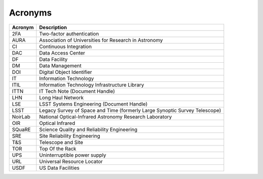 Acronyms
========

.. _table-label:

======= ===========
Acronym	Description
======= ===========
2FA	    Two-factor authentication
AURA	  Association of Universities for Research in Astronomy
CI	    Continuous Integration
DAC	    Data Access Center
DF	    Data Facility
DM	    Data Management
DOI	    Digital Object Identifier
IT	    Information Technology
ITIL	  Information Technology Infrastructure Library
ITTN	  IT Tech Note (Document Handle)
LHN     Long Haul Network
LSE	    LSST Systems Engineering (Document Handle)
LSST	  Legacy Survey of Space and Time (formerly Large Synoptic Survey Telescope)
NoirLab National Optical-Infrared Astronomy Research Laboratory
OIR	    Optical Infrared
SQuaRE	Science Quality and Reliability Engineering
SRE     Site Reliability Engineering
T\&S	  Telescope and Site
TOR	    Top Of the Rack
UPS	    Uninterruptible power supply
URL	    Universal Resource Locator
USDF    US Data Facilities
======= ===========
